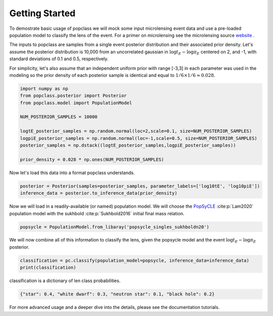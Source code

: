 ===============
Getting Started
===============

To demostrate basic usage of popclass we will mock some input microlensing 
event data and use a pre-loaded population model to classify the lens of the 
event. For a primer on microlensing see the microlensing source
`website <https://www.microlensing-source.org/>`_ .

The inputs to popclass are samples from a single event posterior distribution
and their associated prior density. Let's assume the posterior distribution is 
10,000 from an uncorrelated gaussian in :math:`\log t_{E}- \log\pi_{E}` centered on 2, and -1, with
standard deviations of 0.1 and 0.5, respectively. 

For simplicity, let's also assume that an independent uniform prior with range [-3,3] 
in each parameter was used in the modeling so the prior density of each 
posterior sample is identical and equal to :math:`1/6 \times 1/6 \approx 0.028`.

.. code-block:: python

    import numpy as np
    from popclass.posterior import Posterior
    from popclass.model import PopulationModel

    NUM_POSTERIOR_SAMPLES = 10000

    logtE_posterior_samples = np.random.normal(loc=2,scale=0.1, size=NUM_POSTERIOR_SAMPLES)
    logpiE_posterior_samples = np.random.normal(loc=-1,scale=0.5, size=NUM_POSTERIOR_SAMPLES)
    posterior_samples = np.dstack((logtE_posterior_samples,logpiE_posterior_samples))

    prior_density = 0.028 * np.ones(NUM_POSTERIOR_SAMPLES)

Now let's load this data into a format popclass understands.

.. code-block:: python

    posterior = Posterior(samples=posterior_samples, parameter_labels=['log10tE', 'log10piE'])
    inference_data = posterior.to_inference_data(prior_density)

Now we will load in a readily-available (or named) population model. We will choose the 
`PopSyCLE <https://github.com/jluastro/PopSyCLE>`_ :cite:p:`Lam2020` population model
with the sukhbold :cite:p:`Sukhbold2016` initial final mass relation. 

.. code-block:: python

    popsycle = PopulationModel.from_libaray('popsycle_singles_sukhboldn20')

We will now combine all of this information to classify the lens,
given the popsycle model and the event :math:`\log t_{E}-\log\pi_{E}` posterior.

.. code-block:: python

    classification = pc.classify(population_model=popsycle, inference_data=inference_data)
    print(classification)

classification is a dictionary of len class probabilities.

.. code-block:: console

    {"star": 0.4, "white dwarf": 0.3, "neutron star": 0.1, "black hole": 0.2}

For more advanced usage and a deeper dive into the details, please see 
the documentation tutorials.

    